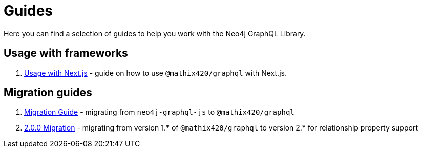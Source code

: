 [[guides]]
= Guides

Here you can find a selection of guides to help you work with the Neo4j GraphQL Library.

== Usage with frameworks
1. xref::guides/frameworks/nextjs.adoc[Usage with Next.js] - guide on how to use `@mathix420/graphql` with Next.js.

== Migration guides
1. xref::guides/migration-guide/index.adoc[Migration Guide] - migrating from `neo4j-graphql-js` to `@mathix420/graphql`
2. xref::guides/v2-migration/index.adoc[2.0.0 Migration] - migrating from version 1.* of `@mathix420/graphql` to version 2.* for relationship property support
